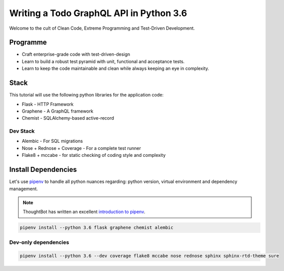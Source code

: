 Writing a Todo GraphQL API in Python 3.6
########################################

Welcome to the cult of Clean Code, Extreme Programming and Test-Driven Development.


Programme
=========

- Craft enterprise-grade code with test-driven-design
- Learn to build a robust test pyramid with unit, functional and acceptance tests.
- Learn to keep the code maintainable and clean while always keeping an eye in complexity.


Stack
=====

This tutorial will use the following python libraries for the application code:

- Flask - HTTP Framework
- Graphene - A GraphQL framework
- Chemist - SQLAlchemy-based active-record


Dev Stack
---------

- Alembic - For SQL migrations
- Nose + Rednose + Coverage - For a complete test runner
- Flake8 + mccabe - for static checking of coding style and complexity


Install Dependencies
====================

Let's use `pipenv <https://pipenv.readthedocs.io/en/latest/>`_ to
handle all python nuances regarding: python version, virtual
environment and dependency management.

.. note:: ThoughtBot has written an excellent `introduction to pipenv
          <https://robots.thoughtbot.com/how-to-manage-your-python-projects-with-pipenv>`_.

.. code:: bash

   pipenv install --python 3.6 flask graphene chemist alembic


Dev-only dependencies
---------------------

.. code:: bash

   pipenv install --python 3.6 --dev coverage flake8 mccabe nose rednose sphinx sphinx-rtd-theme sure
